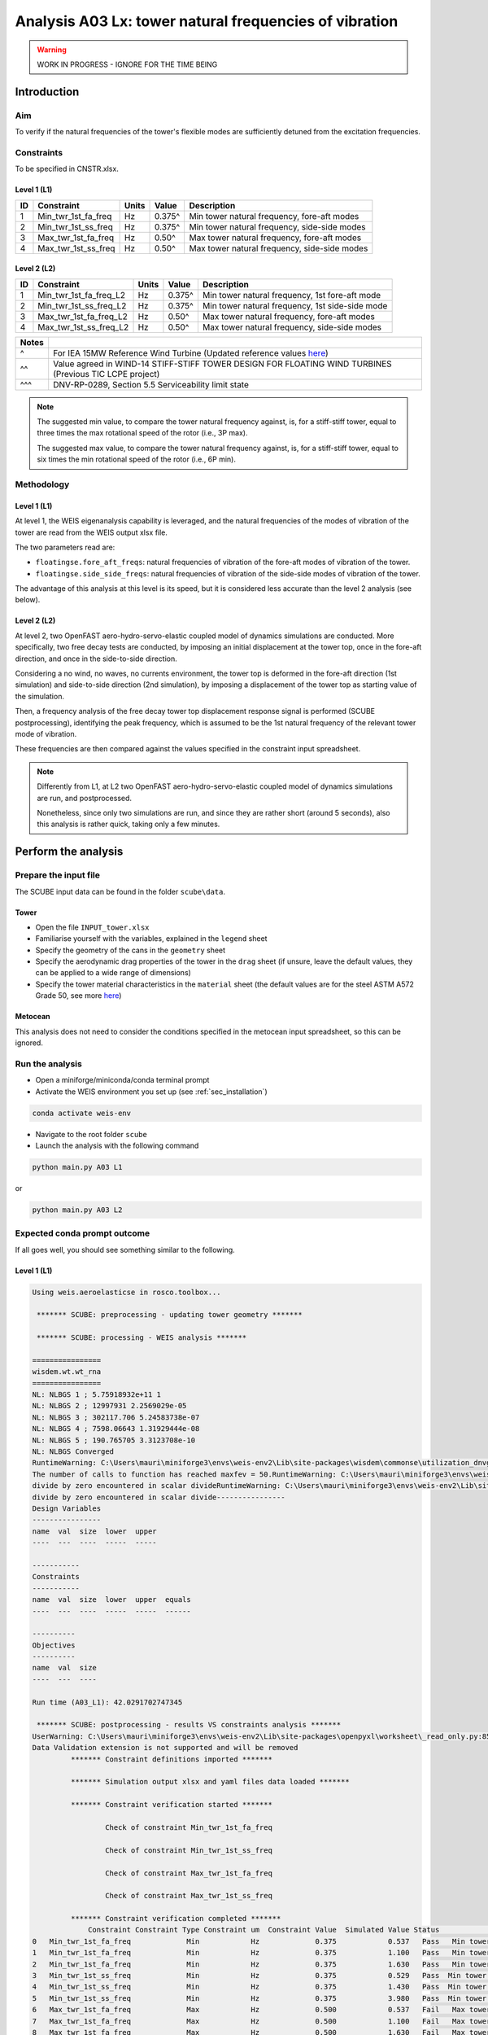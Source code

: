 Analysis A03 Lx: tower natural frequencies of vibration
=======================================================

.. warning::

   WORK IN PROGRESS - IGNORE FOR THE TIME BEING

Introduction
------------
Aim
~~~
To verify if the natural frequencies of the tower's flexible modes are sufficiently detuned from the excitation frequencies.

Constraints
~~~~~~~~~~~
To be specified in CNSTR.xlsx.

Level 1 (L1)
^^^^^^^^^^^^

+----+---------------------+-------+--------+----------------------------------------------+
| ID | Constraint          | Units | Value  | Description                                  |
+====+=====================+=======+========+==============================================+
| 1  | Min_twr_1st_fa_freq | Hz    | 0.375^ | Min tower natural frequency, fore-aft modes  |
+----+---------------------+-------+--------+----------------------------------------------+
| 2  | Min_twr_1st_ss_freq | Hz    | 0.375^ | Min tower natural frequency, side-side modes |
+----+---------------------+-------+--------+----------------------------------------------+
| 3  | Max_twr_1st_fa_freq | Hz    | 0.50^  | Max tower natural frequency, fore-aft modes  |
+----+---------------------+-------+--------+----------------------------------------------+
| 4  | Max_twr_1st_ss_freq | Hz    | 0.50^  | Max tower natural frequency, side-side modes |
+----+---------------------+-------+--------+----------------------------------------------+


Level 2 (L2)
^^^^^^^^^^^^

+----+------------------------+-------+--------+-------------------------------------------------+
| ID | Constraint             | Units | Value  | Description                                     |
+====+========================+=======+========+=================================================+
| 1  | Min_twr_1st_fa_freq_L2 | Hz    | 0.375^ | Min tower natural frequency, 1st fore-aft mode  |
+----+------------------------+-------+--------+-------------------------------------------------+
| 2  | Min_twr_1st_ss_freq_L2 | Hz    | 0.375^ | Min tower natural frequency, 1st side-side mode |
+----+------------------------+-------+--------+-------------------------------------------------+
| 3  | Max_twr_1st_fa_freq_L2 | Hz    | 0.50^  | Max tower natural frequency, fore-aft modes     |
+----+------------------------+-------+--------+-------------------------------------------------+
| 4  | Max_twr_1st_ss_freq_L2 | Hz    | 0.50^  | Max tower natural frequency, side-side modes    |
+----+------------------------+-------+--------+-------------------------------------------------+


+-------+---------------------------------------------------------------------------------------------------------------------------------------------------------------------------------+
| Notes |                                                                                                                                                                                 |
+=======+=================================================================================================================================================================================+
| ^     | For IEA 15MW Reference Wind Turbine (Updated reference values `here <https://github.com/IEAWindSystems/IEA-15-240-RWT/blob/master/Documentation/IEA-15-240-RWT_tabular.xlsx>`_) |
+-------+---------------------------------------------------------------------------------------------------------------------------------------------------------------------------------+
| ^^    | Value agreed in WIND-14 STIFF-STIFF TOWER DESIGN FOR FLOATING WIND TURBINES (Previous TIC LCPE project)                                                                         |
+-------+---------------------------------------------------------------------------------------------------------------------------------------------------------------------------------+
| ^^^   | DNV-RP-0289, Section 5.5 Serviceability limit state                                                                                                                             |
+-------+---------------------------------------------------------------------------------------------------------------------------------------------------------------------------------+

.. note::
   The suggested min value, to compare the tower natural frequency against, is, for a stiff-stiff tower, equal to three times the max rotational speed of the rotor (i.e., 3P max).

   The suggested max value, to compare the tower natural frequency against, is, for a stiff-stiff tower, equal to six times the min rotational speed of the rotor (i.e., 6P min).

Methodology
~~~~~~~~~~~

Level 1 (L1)
^^^^^^^^^^^^
At level 1, the WEIS eigenanalysis capability is leveraged, and the natural frequencies of the modes of vibration of the tower are read from the WEIS output xlsx file.

The two parameters read are:

- ``floatingse.fore_aft_freqs``: natural frequencies of vibration of the fore-aft modes of vibration of the tower.
- ``floatingse.side_side_freqs``: natural frequencies of vibration of the side-side modes of vibration of the tower.

The advantage of this analysis at this level is its speed, but it is considered less accurate than the level 2 analysis (see below).

Level 2 (L2)
^^^^^^^^^^^^
At level 2, two OpenFAST aero-hydro-servo-elastic coupled model of dynamics simulations are conducted. More specifically, two free decay tests are conducted, by imposing an initial displacement at the tower top, once in the fore-aft direction, and once in the side-to-side direction.

Considering a no wind, no waves, no currents environment, the tower top is deformed in the fore-aft direction (1st simulation) and side-to-side direction (2nd simulation), by imposing a displacement of the tower top as starting value of the simulation.

Then, a frequency analysis of the free decay tower top displacement response signal is performed (SCUBE postprocessing), identifying the peak frequency, which is assumed to be the 1st natural frequency of the relevant tower mode of vibration.

These frequencies are then compared against the values specified in the constraint input spreadsheet.

.. note::

   Differently from L1, at L2 two OpenFAST aero-hydro-servo-elastic coupled model of dynamics simulations are run, and postprocessed.

   Nonetheless, since only two simulations are run, and since they are rather short (around 5 seconds), also this analysis is rather quick, taking only a few minutes.

Perform the analysis
--------------------

Prepare the input file
~~~~~~~~~~~~~~~~~~~~~~
The SCUBE input data can be found in the folder ``scube\data``.

Tower
^^^^^

- Open the file ``INPUT_tower.xlsx``
- Familiarise yourself with the variables, explained in the ``legend`` sheet
- Specify the geometry of the cans in the ``geometry`` sheet
- Specify the aerodynamic drag properties of the tower in the ``drag`` sheet (if unsure, leave the default values, they can be applied to a wide range of dimensions)
- Specify the tower material characteristics in the ``material`` sheet (the default values are for the steel	ASTM A572 Grade 50, see more `here	<http://www.matweb.com/search/DataSheet.aspx?MatGUID=9ced5dc901c54bd1aef19403d0385d7f>`_)

Metocean
^^^^^^^^

This analysis does not need to consider the conditions specified in the metocean input spreadsheet, so this can be ignored.

Run the analysis
~~~~~~~~~~~~~~~~
- Open a miniforge/miniconda/conda terminal prompt
- Activate the WEIS environment you set up (see :ref:`sec_installation`)

.. code:: bash

  conda activate weis-env

- Navigate to the root folder ``scube``

- Launch the analysis with the following command

.. code:: bash

  python main.py A03 L1

or

.. code:: bash

  python main.py A03 L2

Expected conda prompt outcome
~~~~~~~~~~~~~~~~~~~~~~~~~~~~~
If all goes well, you should see something similar to the following.

Level 1 (L1)
^^^^^^^^^^^^

.. code:: bash
   
   Using weis.aeroelasticse in rosco.toolbox...

    ******* SCUBE: preprocessing - updating tower geometry *******
   
    ******* SCUBE: processing - WEIS analysis *******
   
   ================
   wisdem.wt.wt_rna
   ================
   NL: NLBGS 1 ; 5.75918932e+11 1
   NL: NLBGS 2 ; 12997931 2.2569029e-05
   NL: NLBGS 3 ; 302117.706 5.24583738e-07
   NL: NLBGS 4 ; 7598.06643 1.31929444e-08
   NL: NLBGS 5 ; 190.765705 3.3123708e-10
   NL: NLBGS Converged
   RuntimeWarning: C:\Users\mauri\miniforge3\envs\weis-env2\Lib\site-packages\wisdem\commonse\utilization_dnvgl.py:322
   The number of calls to function has reached maxfev = 50.RuntimeWarning: C:\Users\mauri\miniforge3\envs\weis-env2\Lib\site-packages\wisdem\commonse\cylinder_member.py:513
   divide by zero encountered in scalar divideRuntimeWarning: C:\Users\mauri\miniforge3\envs\weis-env2\Lib\site-packages\wisdem\commonse\cylinder_member.py:514
   divide by zero encountered in scalar divide----------------
   Design Variables
   ----------------
   name  val  size  lower  upper
   ----  ---  ----  -----  -----
   
   -----------
   Constraints
   -----------
   name  val  size  lower  upper  equals
   ----  ---  ----  -----  -----  ------
   
   ----------
   Objectives
   ----------
   name  val  size
   ----  ---  ----
   
   Run time (A03_L1): 42.0291702747345
   
    ******* SCUBE: postprocessing - results VS constraints analysis *******
   UserWarning: C:\Users\mauri\miniforge3\envs\weis-env2\Lib\site-packages\openpyxl\worksheet\_read_only.py:85
   Data Validation extension is not supported and will be removed
            ******* Constraint definitions imported *******
   
            ******* Simulation output xlsx and yaml files data loaded *******
   
            ******* Constraint verification started *******
   
                    Check of constraint Min_twr_1st_fa_freq
   
                    Check of constraint Min_twr_1st_ss_freq
   
                    Check of constraint Max_twr_1st_fa_freq
   
                    Check of constraint Max_twr_1st_ss_freq
   
            ******* Constraint verification completed *******
                Constraint Constraint Type Constraint um  Constraint Value  Simulated Value Status                                   Description
   0   Min_twr_1st_fa_freq             Min            Hz             0.375            0.537   Pass   Min tower natural frequency, fore-aft modes
   1   Min_twr_1st_fa_freq             Min            Hz             0.375            1.100   Pass   Min tower natural frequency, fore-aft modes
   2   Min_twr_1st_fa_freq             Min            Hz             0.375            1.630   Pass   Min tower natural frequency, fore-aft modes
   3   Min_twr_1st_ss_freq             Min            Hz             0.375            0.529   Pass  Min tower natural frequency, side-side modes
   4   Min_twr_1st_ss_freq             Min            Hz             0.375            1.430   Pass  Min tower natural frequency, side-side modes
   5   Min_twr_1st_ss_freq             Min            Hz             0.375            3.980   Pass  Min tower natural frequency, side-side modes
   6   Max_twr_1st_fa_freq             Max            Hz             0.500            0.537   Fail   Max tower natural frequency, fore-aft modes
   7   Max_twr_1st_fa_freq             Max            Hz             0.500            1.100   Fail   Max tower natural frequency, fore-aft modes
   8   Max_twr_1st_fa_freq             Max            Hz             0.500            1.630   Fail   Max tower natural frequency, fore-aft modes
   9   Max_twr_1st_ss_freq             Max            Hz             0.500            0.529   Fail  Max tower natural frequency, side-side modes
   10  Max_twr_1st_ss_freq             Max            Hz             0.500            1.430   Fail  Max tower natural frequency, side-side modes
   11  Max_twr_1st_ss_freq             Max            Hz             0.500            3.980   Fail  Max tower natural frequency, side-side modes
   
    ******* SCUBE: Validation report with formatting exported successfully *******
   
   [INFO] Time taken: 0:00:45

Level 2 (L2)
^^^^^^^^^^^^

See the full output :doc:`here <sec_ex_A03_L2_prompt_output>`.

Common errors
-------------

Permission error
~~~~~~~~~~~~~~~~
.. code:: bash

  PermissionError: [Errno 13] Permission denied: 'data/INPUT_tower.xlsx'

The file ``INPUT_tower.xlsx`` is still open on your pc. In order to be safely read by SCUBE, the file needs to be closed.

A similar error can occur for ``CNSTR.xlsx``
